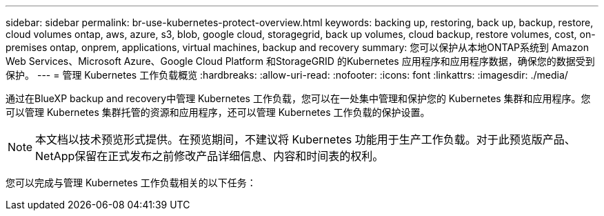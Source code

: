 ---
sidebar: sidebar 
permalink: br-use-kubernetes-protect-overview.html 
keywords: backing up, restoring, back up, backup, restore, cloud volumes ontap, aws, azure, s3, blob, google cloud, storagegrid, back up volumes, cloud backup, restore volumes, cost, on-premises ontap, onprem, applications, virtual machines, backup and recovery 
summary: 您可以保护从本地ONTAP系统到 Amazon Web Services、Microsoft Azure、Google Cloud Platform 和StorageGRID 的Kubernetes 应用程序和应用程序数据，确保您的数据受到保护。 
---
= 管理 Kubernetes 工作负载概览
:hardbreaks:
:allow-uri-read: 
:nofooter: 
:icons: font
:linkattrs: 
:imagesdir: ./media/


[role="lead"]
通过在BlueXP backup and recovery中管理 Kubernetes 工作负载，您可以在一处集中管理和保护您的 Kubernetes 集群和应用程序。您可以管理 Kubernetes 集群托管的资源和应用程序，还可以管理 Kubernetes 工作负载的保护设置。


NOTE: 本文档以技术预览形式提供。在预览期间，不建议将 Kubernetes 功能用于生产工作负载。对于此预览版产品、NetApp保留在正式发布之前修改产品详细信息、内容和时间表的权利。

您可以完成与管理 Kubernetes 工作负载相关的以下任务：
